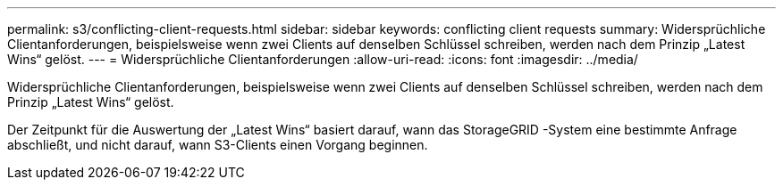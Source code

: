 ---
permalink: s3/conflicting-client-requests.html 
sidebar: sidebar 
keywords: conflicting client requests 
summary: Widersprüchliche Clientanforderungen, beispielsweise wenn zwei Clients auf denselben Schlüssel schreiben, werden nach dem Prinzip „Latest Wins“ gelöst. 
---
= Widersprüchliche Clientanforderungen
:allow-uri-read: 
:icons: font
:imagesdir: ../media/


[role="lead"]
Widersprüchliche Clientanforderungen, beispielsweise wenn zwei Clients auf denselben Schlüssel schreiben, werden nach dem Prinzip „Latest Wins“ gelöst.

Der Zeitpunkt für die Auswertung der „Latest Wins“ basiert darauf, wann das StorageGRID -System eine bestimmte Anfrage abschließt, und nicht darauf, wann S3-Clients einen Vorgang beginnen.

